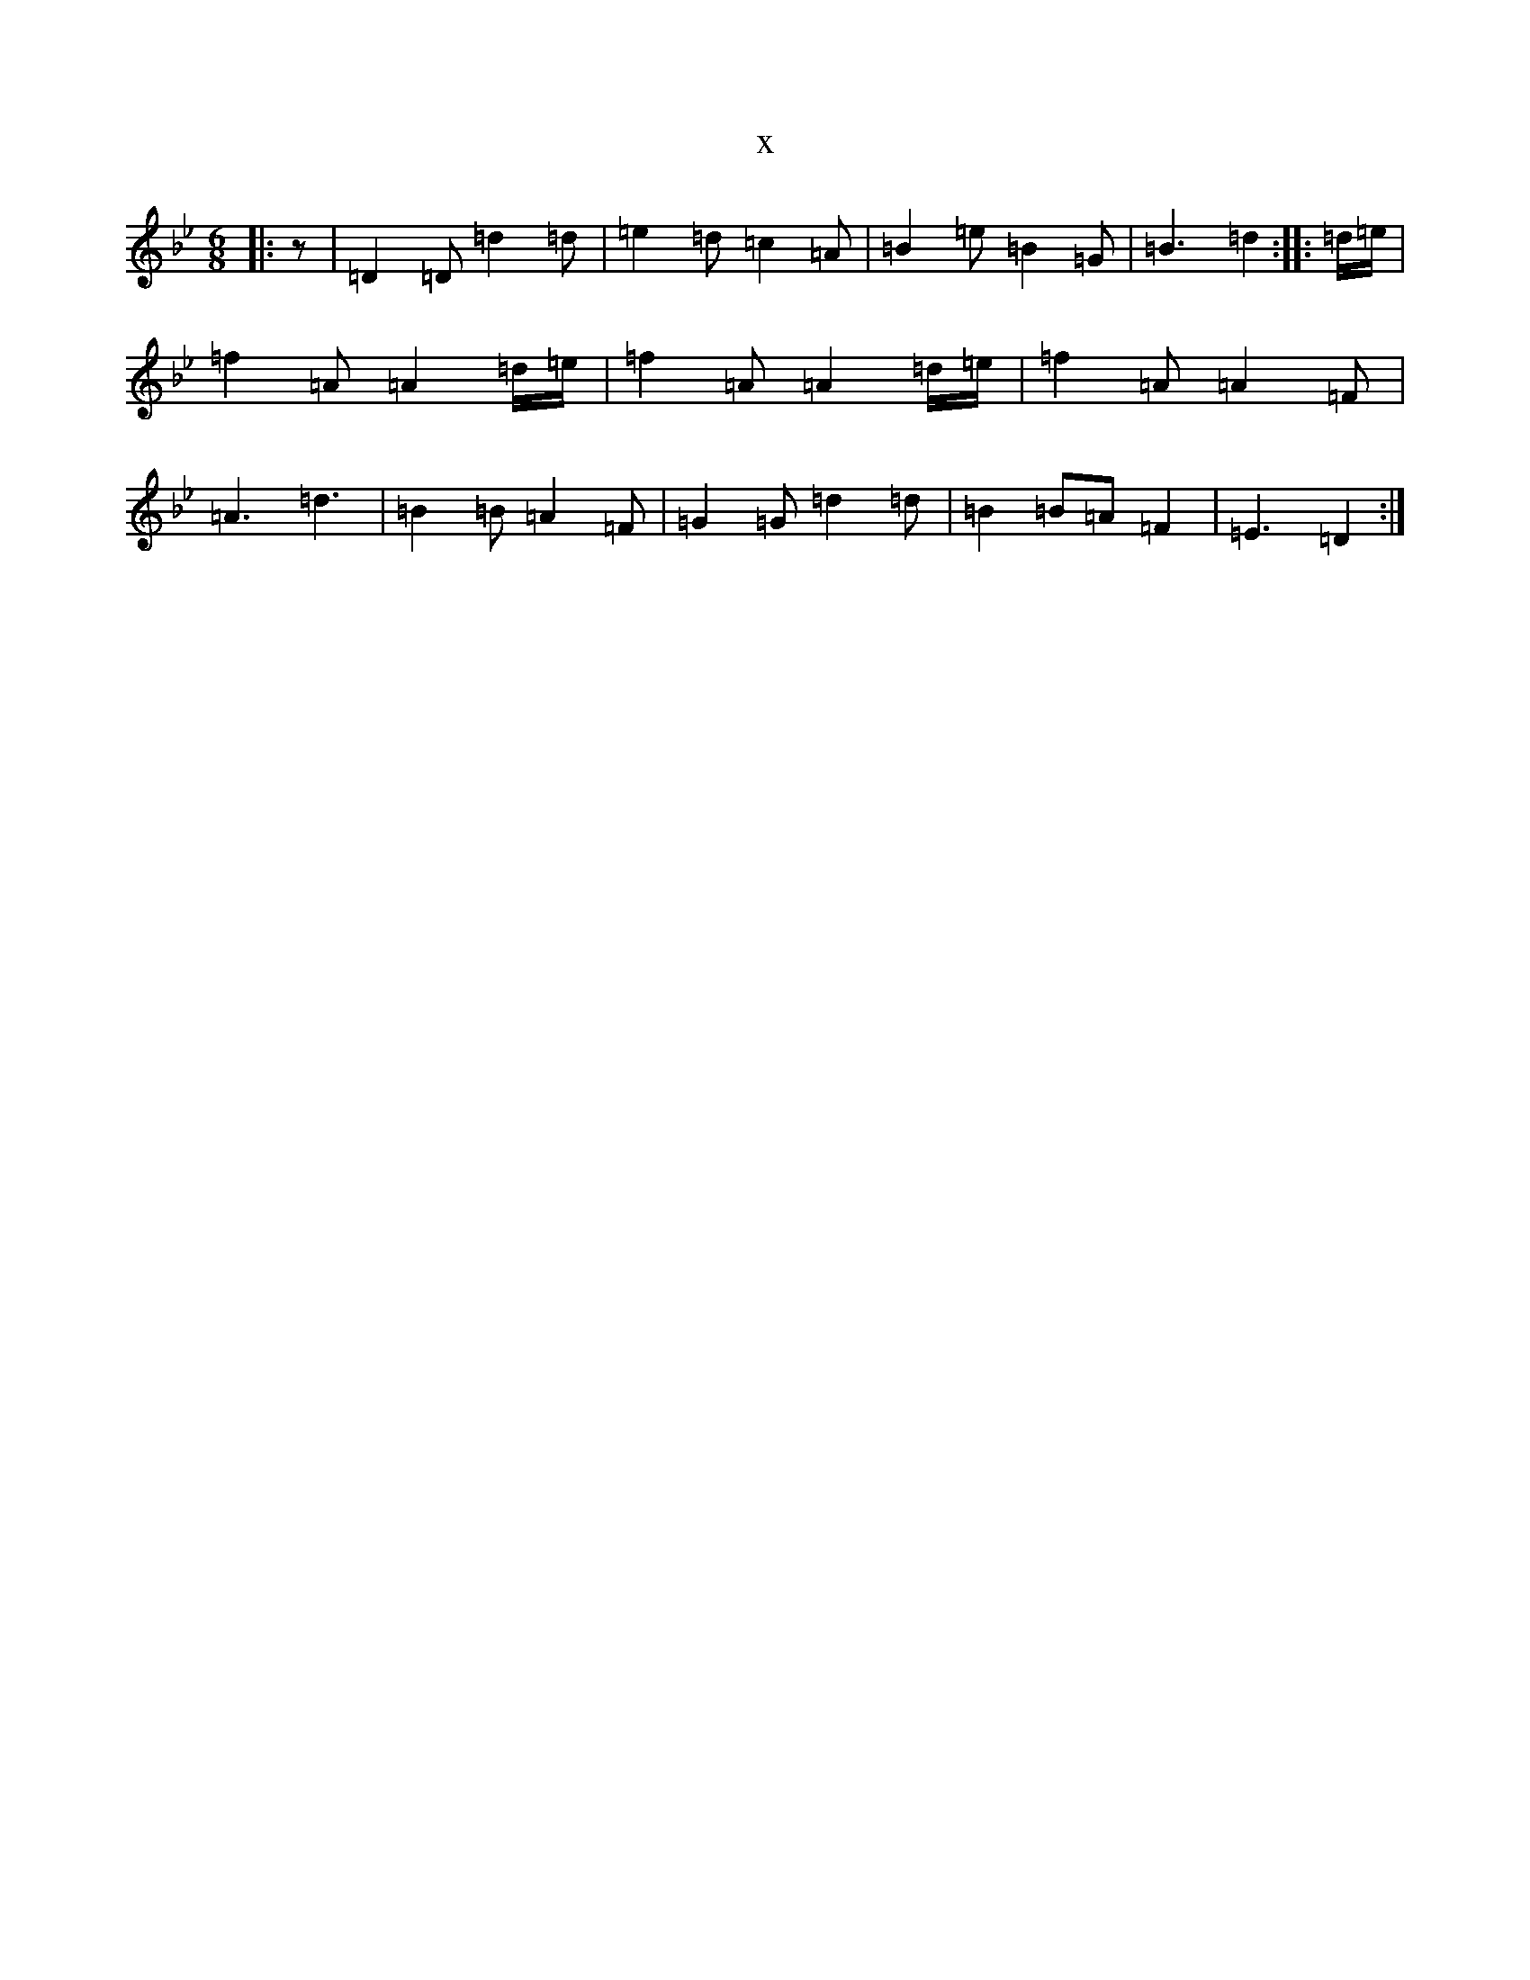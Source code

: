 X:18965
T:x
L:1/8
M:6/8
K: C Dorian
|:z|=D2=D=d2=d|=e2=d=c2=A|=B2=e=B2=G|=B3=d2:||:=d/2=e/2|=f2=A=A2=d/2=e/2|=f2=A=A2=d/2=e/2|=f2=A=A2=F|=A3=d3|=B2=B=A2=F|=G2=G=d2=d|=B2=B=A=F2|=E3=D2:|
